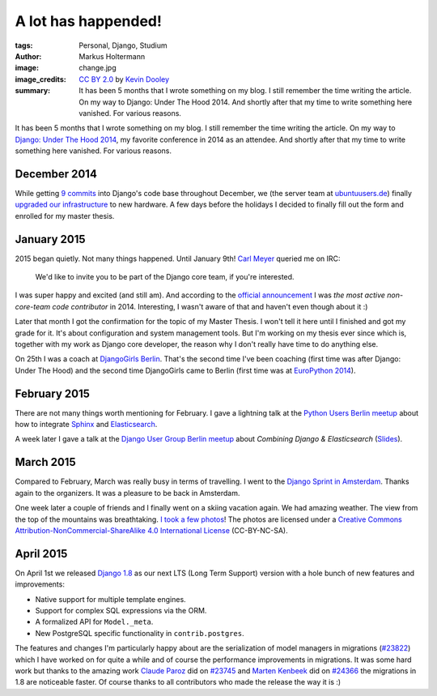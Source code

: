 ====================
A lot has happended!
====================

:tags: Personal, Django, Studium
:author: Markus Holtermann
:image: change.jpg
:image_credits: `CC BY 2.0
   <https://creativecommons.org/licenses/by/2.0/>`_
   by `Kevin Dooley
   <https://www.flickr.com/photos/pagedooley/8317353637>`_
:summary: It has been 5 months that I wrote something on my blog. I still
   remember the time writing the article. On my way to Django: Under The Hood
   2014. And shortly after that my time to write something here vanished.
   For various reasons.


It has been 5 months that I wrote something on my blog. I still remember the
time writing the article. On my way to `Django: Under The Hood 2014`_, my
favorite conference in 2014 as an attendee. And shortly after that my time to
write something here vanished. For various reasons.


December 2014
=============

While getting `9 commits`_ into Django's code base throughout December, we (the
server team at `ubuntuusers.de`_) finally `upgraded our infrastructure`_ to new
hardware. A few days before the holidays I decided to finally fill out the form
and enrolled for my master thesis.


January 2015
============

2015 began quietly. Not many things happened. Until January 9th! `Carl Meyer`_
queried me on IRC:

    We'd like to invite you to be part of the Django core team, if you're
    interested.

I was super happy and excited (and still am). And according to the `official
announcement`_ I was *the most active non-core-team code contributor* in
2014. Interesting, I wasn't aware of that and haven't even though about it :)

Later that month I got the confirmation for the topic of my Master Thesis. I
won't tell it here until I finished and got my grade for it. It's about
configuration and system management tools. But I'm working on my thesis ever
since which is, together with my work as Django core developer, the reason why
I don't really have time to do anything else.

On 25th I was a coach at `DjangoGirls Berlin`_. That's the second time I've
been coaching (first time was after Django: Under The Hood) and the second time
DjangoGirls came to Berlin (first time was at `EuroPython 2014`_).


February 2015
=============

There are not many things worth mentioning for February. I gave a lightning
talk at the `Python Users Berlin meetup`_ about how to integrate `Sphinx`_ and
`Elasticsearch`_.

A week later I gave a talk at the `Django User Group Berlin meetup`_ about
*Combining Django & Elasticsearch* (`Slides`_).


March 2015
==========

Compared to February, March was really busy in terms of travelling. I went to
the `Django Sprint in Amsterdam`_. Thanks again to the organizers. It was a
pleasure to be back in Amsterdam.

One week later a couple of friends and I finally went on a skiing vacation
again. We had amazing weather. The view from the top of the mountains was
breathtaking. `I took a few photos`_! The photos are licensed under a `Creative
Commons Attribution-NonCommercial-ShareAlike 4.0 International License`_
(CC-BY-NC-SA).


April 2015
==========

On April 1st we released `Django 1.8`_ as our next LTS (Long Term Support)
version with a hole bunch of new features and improvements:

* Native support for multiple template engines.

* Support for complex SQL expressions via the ORM.

* A formalized API for ``Model._meta``.

* New PostgreSQL specific functionality in ``contrib.postgres``.

The features and changes I'm particularly happy about are the serialization of
model managers in migrations (`#23822`_) which I have worked on for quite a
while and of course the performance improvements in migrations. It was some
hard work but thanks to the amazing work `Claude Paroz`_ did on `#23745`_ and
`Marten Kenbeek`_ did on `#24366`_ the migrations in 1.8 are noticeable faster.
Of course thanks to all contributors who made the release the way it is :)



.. _Django\: Under The Hood 2014:
    http://www.djangounderthehood.com/

.. _9 commits:
    https://github.com/django/django/graphs/contributors?from=2014-12-01&to=2015-01-01&type=c

.. _ubuntuusers.de:
    http://ubuntuusers.de
.. _upgraded our infrastructure:
    https://ubuntuusers.statuspage.io/incidents/mb0wt1jnhg3s

.. _Carl Meyer:
    https://github.com/carljm
.. _official announcement:
    https://www.djangoproject.com/weblog/2015/jan/11/new-core-team-members/

.. _DjangoGirls Berlin:
    http://djangogirls.org/berlin/
.. _EuroPython 2014:
    https://ep2014.europython.eu/en/conference/satellite-events/django-girls-workshop/

.. _Python Users Berlin meetup:
    http://www.meetup.com/Python-Users-Berlin-PUB/events/219427342/
.. _Sphinx:
    http://sphinx-doc.org/
.. _Elasticsearch:
    https://www.elastic.co/products/elasticsearch

.. _Django User Group Berlin meetup:
    http://www.meetup.com/django-user-group-berlin/events/219547330/
.. _Slides:
    https://speakerdeck.com/markush/combining-django-and-elasticsearch

.. _Django Sprint in Amsterdam:
    http://www.meetup.com/dutch-django-assocation/events/220368460/

.. _I took a few photos:
    https://plus.google.com/+MarkusHoltermann/posts/h2CiMHpdtRC
.. _Creative Commons Attribution-NonCommercial-ShareAlike 4.0 International License:
    http://creativecommons.org/licenses/by-nc-sa/4.0/

.. _Django 1.8:
    https://www.djangoproject.com/weblog/2015/apr/01/release-18-final/
.. _#23822:
    https://code.djangoproject.com/ticket/23822
.. _Claude Paroz:
    https://github.com/claudep
.. _#23745:
    https://code.djangoproject.com/ticket/23745
.. _Marten Kenbeek:
    https://github.com/knbk
.. _#24366:
    https://code.djangoproject.com/ticket/24366
